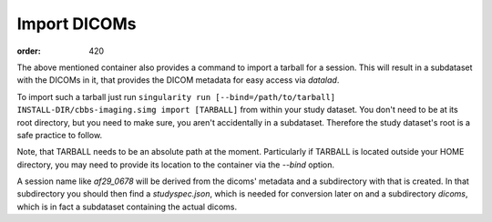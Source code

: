 Import DICOMs
*************
:order: 420

The above mentioned container also provides a command to import a tarball for a session.
This will result in a subdataset with the DICOMs in it, that provides the DICOM metadata for easy access via `datalad`.

To import such a tarball just run
``singularity run [--bind=/path/to/tarball] INSTALL-DIR/cbbs-imaging.simg import [TARBALL]``
from within your study dataset. You don't need to be at its root directory, but you need to make sure, you aren't accidentally in a subdataset. Therefore the study dataset's root is a safe practice to follow.

Note, that TARBALL needs to be an absolute path at the moment.
Particularly if TARBALL is located outside your HOME directory, you may need to provide its location to the container via the `--bind` option.


A session name like `af29_0678` will be derived from the dicoms' metadata and a subdirectory with that is created.
In that subdirectory you should then find a `studyspec.json`, which is needed for conversion later on and a subdirectory `dicoms`, which is in fact a subdataset containing the actual dicoms.
